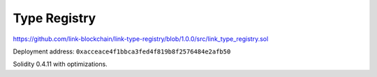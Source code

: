Type Registry
=============

https://github.com/link-blockchain/link-type-registry/blob/1.0.0/src/link_type_registry.sol

Deployment address: ``0xacceace4f1bbca3fed4f819b8f2576484e2afb50``

Solidity 0.4.11 with optimizations.
